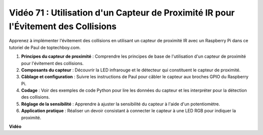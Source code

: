 Vidéo 71 : Utilisation d'un Capteur de Proximité IR pour l'Évitement des Collisions
=======================================================================================

Apprenez à implémenter l'évitement des collisions en utilisant un capteur de proximité IR avec un Raspberry Pi dans ce tutoriel de Paul de toptechboy.com.

#. **Principes du capteur de proximité** : Comprendre les principes de base de l'utilisation d'un capteur de proximité pour l'évitement des collisions.
#. **Composants du capteur** : Découvrir la LED infrarouge et le détecteur qui constituent le capteur de proximité.
#. **Câblage et configuration** : Suivre les instructions de Paul pour câbler le capteur aux broches GPIO du Raspberry Pi.
#. **Codage** : Voir des exemples de code Python pour lire les données du capteur et les interpréter pour la détection des collisions.
#. **Réglage de la sensibilité** : Apprendre à ajuster la sensibilité du capteur à l'aide d'un potentiomètre.
#. **Application pratique** : Réaliser un devoir consistant à connecter le capteur à une LED RGB pour indiquer la proximité.

**Vidéo**

.. raw:: html

    <iframe width="700" height="500" src="https://www.youtube.com/embed/5cqzPlkQKns?si=XEcLSb2GIhpWgYOz" title="Lecteur vidéo YouTube" frameborder="0" allow="accelerometer; autoplay; clipboard-write; encrypted-media; gyroscope; picture-in-picture; web-share" allowfullscreen></iframe>
